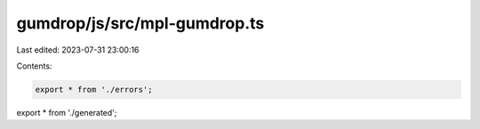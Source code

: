 gumdrop/js/src/mpl-gumdrop.ts
=============================

Last edited: 2023-07-31 23:00:16

Contents:

.. code-block:: ts

    export * from './errors';
export * from './generated';


